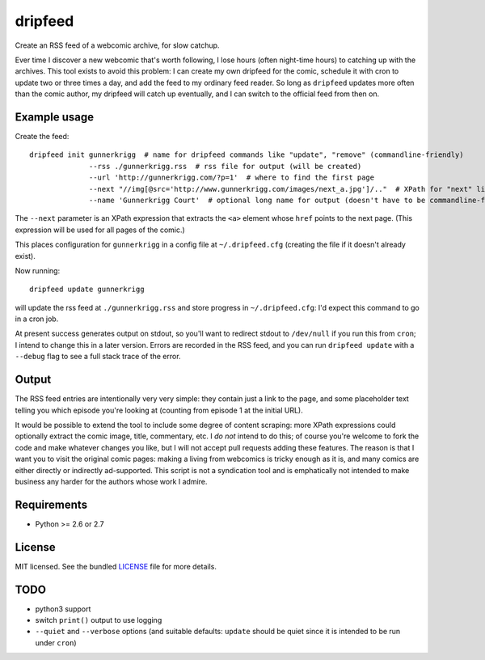 ===============================
dripfeed
===============================

.. image:: https://travis-ci.org/tikitu/dripfeed.png?branch=master
        :target: https://travis-ci.org/tikitu/dripfeed

.. image:: https://pypip.in/d/dripfeed/badge.png
        :target: https://crate.io/packages/dripfeed?version=latest


Create an RSS feed of a webcomic archive, for slow catchup.

Ever time I discover a new webcomic that's worth following, I lose hours (often night-time hours) to catching up with
the archives. This tool exists to avoid this problem: I can create my own dripfeed for the comic, schedule it with cron
to update two or three times a day, and add the feed to my ordinary feed reader. So long as ``dripfeed`` updates more
often than the comic author, my dripfeed will catch up eventually, and I can switch to the official feed from then on.

Example usage
-------------

Create the feed::

    dripfeed init gunnerkrigg  # name for dripfeed commands like "update", "remove" (commandline-friendly)
                  --rss ./gunnerkrigg.rss  # rss file for output (will be created)
                  --url 'http://gunnerkrigg.com/?p=1'  # where to find the first page
                  --next "//img[@src='http://www.gunnerkrigg.com/images/next_a.jpg']/.."  # XPath for "next" link
                  --name 'Gunnerkrigg Court'  # optional long name for output (doesn't have to be commandline-friendly)

The ``--next`` parameter is an XPath expression that extracts the ``<a>`` element whose ``href`` points to the next page.
(This expression will be used for all pages of the comic.)

This places configuration for ``gunnerkrigg`` in a config file at ``~/.dripfeed.cfg`` (creating the file if it doesn't
already exist).

Now running::

    dripfeed update gunnerkrigg

will update the rss feed at ``./gunnerkrigg.rss`` and store progress in ``~/.dripfeed.cfg``: I'd expect this command to
go in a cron job.

At present success generates output on stdout, so you'll want to redirect stdout to ``/dev/null`` if you run this from
``cron``; I intend to change this in a later version. Errors are recorded in the RSS feed, and you can run
``dripfeed update`` with a ``--debug`` flag to see a full stack trace of the error.

Output
------

The RSS feed entries are intentionally very very simple: they contain just a link to the page, and some placeholder text
telling you which episode you're looking at (counting from episode 1 at the initial URL).

It would be possible to extend the tool to include some degree of content scraping: more XPath expressions could
optionally extract the comic image, title, commentary, etc. I *do not* intend to do this; of course you're welcome to
fork the code and make whatever changes you like, but I will not accept pull requests adding these features. The reason
is that I want you to visit the original comic pages: making a living from webcomics is tricky enough as it is, and
many comics are either directly or indirectly ad-supported. This script is not a syndication tool and is emphatically
not intended to make business any harder for the authors whose work I admire.

Requirements
------------

- Python >= 2.6 or 2.7

License
-------

MIT licensed. See the bundled `LICENSE <https://bitbucket.org/tikitu/dripfeed/src/tip/dripfeed/LICENSE>`_ file for more details.

TODO
----

* python3 support
* switch ``print()`` output to use logging
* ``--quiet`` and ``--verbose`` options (and suitable defaults: ``update`` should be quiet since it is intended to be
  run under ``cron``)